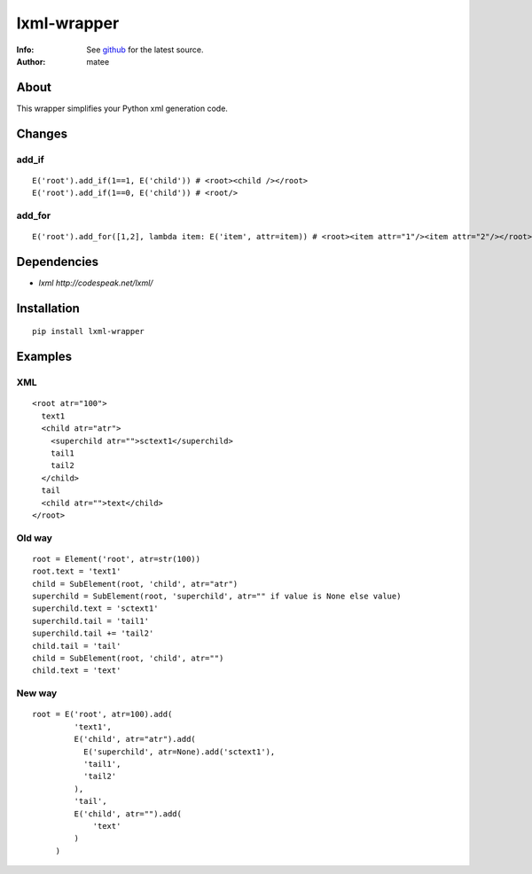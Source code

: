 ============
lxml-wrapper
============

:Info: See `github <http://github.com/matee911/lxml-wrapper/>`_ for the latest source.
:Author: matee

.. image:: https://travis-ci.org/matee911/lxml-wrapper.png
    :target: https://travis-ci.org/matee911/lxml-wrapper
    :alt: Build status
    
.. image:: https://coveralls.io/repos/matee911/lxml-wrapper/badge.png?branch=master 
    :target: https://coveralls.io/r/matee911/lxml-wrapper?branch=master
    :alt: Coverage

.. image:: https://pypip.in/v/lxml-wrapper/badge.png
    :target: https://crate.io/packages/lxml-wrapper/
    :alt: Latest PyPI version

.. image:: https://pypip.in/d/lxml-wrapper/badge.png
    :target: https://crate.io/packages/lxml-wrapper/
    :alt: Number of PyPI downloads

About
=====

This wrapper simplifies your Python xml generation code.

Changes
=======

add_if
------

::

  E('root').add_if(1==1, E('child')) # <root><child /></root>
  E('root').add_if(1==0, E('child')) # <root/>

add_for
-------

::

  E('root').add_for([1,2], lambda item: E('item', attr=item)) # <root><item attr="1"/><item attr="2"/></root>


Dependencies
============

- `lxml http://codespeak.net/lxml/` 

Installation
============

::

  pip install lxml-wrapper

Examples
========

XML
---

::

  <root atr="100">
    text1
    <child atr="atr">
      <superchild atr="">sctext1</superchild>
      tail1
      tail2
    </child>
    tail
    <child atr="">text</child>
  </root>

Old way
-------

::

  root = Element('root', atr=str(100))
  root.text = 'text1'
  child = SubElement(root, 'child', atr="atr")
  superchild = SubElement(root, 'superchild', atr="" if value is None else value)
  superchild.text = 'sctext1'
  superchild.tail = 'tail1'
  superchild.tail += 'tail2'
  child.tail = 'tail'
  child = SubElement(root, 'child', atr="")
  child.text = 'text'

New way
-------

::

  root = E('root', atr=100).add(
           'text1',
           E('child', atr="atr").add(
             E('superchild', atr=None).add('sctext1'),
             'tail1',
             'tail2'
           ),
           'tail',
           E('child', atr="").add(
               'text'
           )
       )
